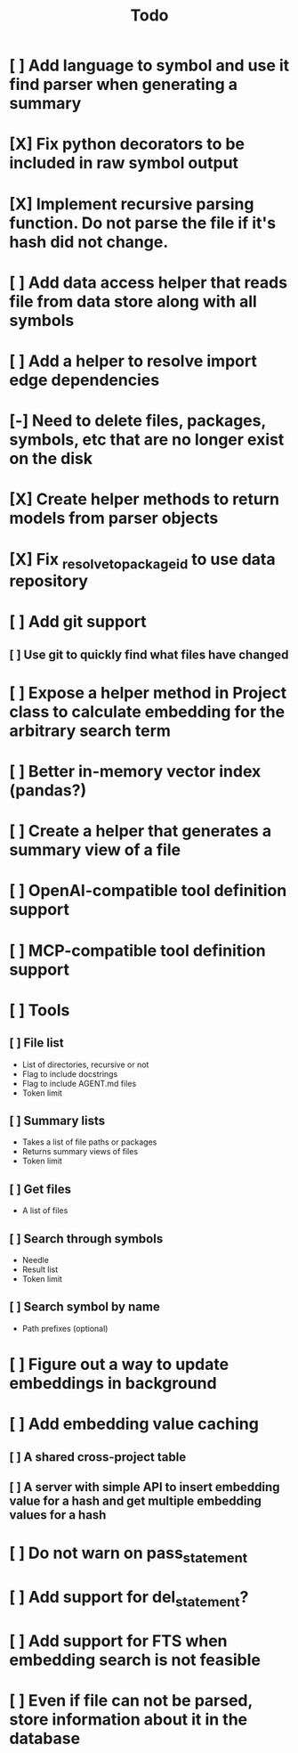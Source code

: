 #+title: Todo
* [ ] Add language to symbol and use it find parser when generating a summary
* [X] Fix python decorators to be included in raw symbol output
* [X] Implement recursive parsing function. Do not parse the file if it's hash did not change.
* [ ] Add data access helper that reads file from data store along with all symbols
* [ ] Add a helper to resolve import edge dependencies
* [-] Need to delete files, packages, symbols, etc that are no longer exist on the disk
* [X] Create helper methods to return models from parser objects
* [X] Fix _resolve_to_package_id to use data repository
* [ ] Add git support
** [ ]  Use git to quickly find what files have changed
* [ ] Expose a helper method in Project class to calculate embedding for the arbitrary search term
* [ ] Better in-memory vector index (pandas?)
* [ ] Create a helper that generates a summary view of a file
* [ ] OpenAI-compatible tool definition support
* [ ] MCP-compatible tool definition support
* [ ] Tools
** [ ] File list
- List of directories, recursive or not
- Flag to include docstrings
- Flag to include AGENT.md files
- Token limit
** [ ] Summary lists
- Takes a list of file paths or packages
- Returns summary views of files
- Token limit
** [ ] Get files
- A list of files
** [ ] Search through symbols
- Needle
- Result list
- Token limit
** [ ] Search symbol by name
- Path prefixes (optional)
* [ ] Figure out a way to update embeddings in background
* [ ] Add embedding value caching
** [ ] A shared cross-project table
** [ ] A server with simple API to insert embedding value for a hash and get multiple embedding values for a hash
* [ ] Do not warn on pass_statement
* [ ] Add support for del_statement?
* [ ] Add support for FTS when embedding search is not feasible
* [ ] Even if file can not be parsed, store information about it in the database
